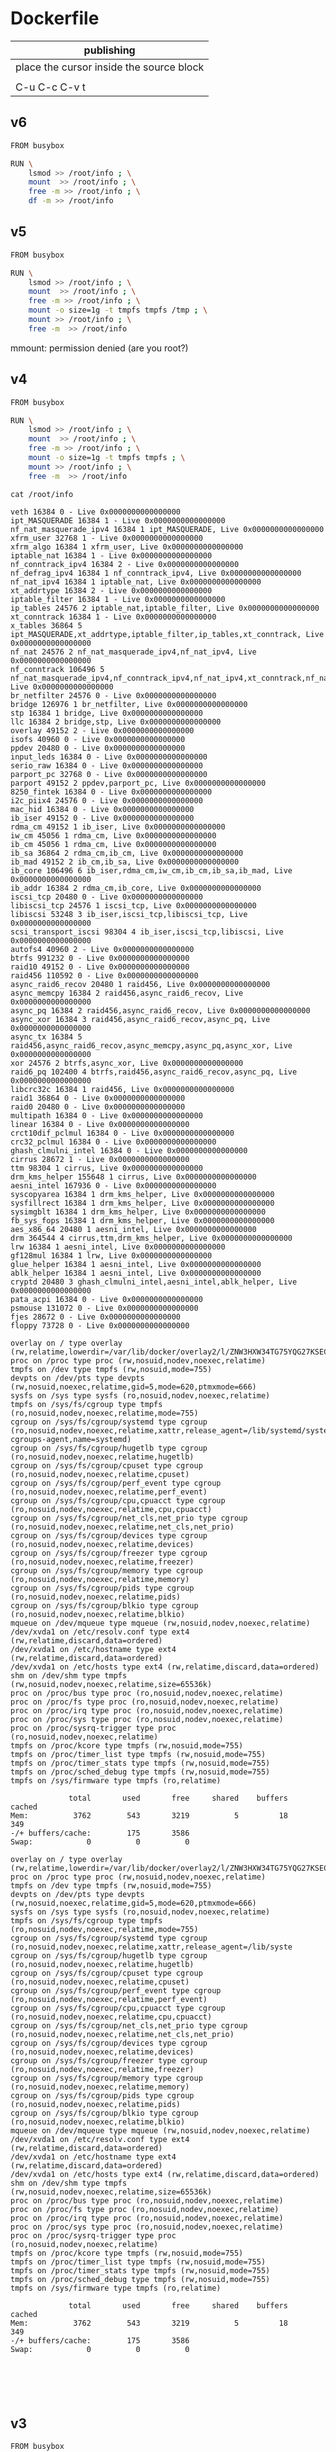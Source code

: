  

* Dockerfile 

| publishing                                |
|-------------------------------------------|
| place the cursor inside the source block |
|                                           |
| C-u C-c C-v t                             |


** v6

#+HEADER:  :tangle Dockerfile
#+BEGIN_SRC sh
FROM busybox

RUN \
    lsmod >> /root/info ; \
    mount  >> /root/info ; \
    free -m >> /root/info ; \
    df -m >> /root/info
#+END_SRC








** v5

#+HEADER:  :tangle Dockerfile
#+BEGIN_SRC sh
FROM busybox

RUN \
    lsmod >> /root/info ; \
    mount  >> /root/info ; \
    free -m >> /root/info ; \
    mount -o size=1g -t tmpfs tmpfs /tmp ; \
    mount >> /root/info ; \
    free -m  >> /root/info
#+END_SRC

mmount: permission denied (are you root?)





** v4

#+HEADER:  :tangle Dockerfile
#+BEGIN_SRC sh
FROM busybox

RUN \
    lsmod >> /root/info ; \
    mount  >> /root/info ; \
    free -m >> /root/info ; \
    mount -o size=1g -t tmpfs tmpfs ; \
    mount >> /root/info ; \
    free -m  >> /root/info
#+END_SRC


#+BEGIN_EXAMPLE
cat /root/info 

veth 16384 0 - Live 0x0000000000000000
ipt_MASQUERADE 16384 1 - Live 0x0000000000000000
nf_nat_masquerade_ipv4 16384 1 ipt_MASQUERADE, Live 0x0000000000000000
xfrm_user 32768 1 - Live 0x0000000000000000
xfrm_algo 16384 1 xfrm_user, Live 0x0000000000000000
iptable_nat 16384 1 - Live 0x0000000000000000
nf_conntrack_ipv4 16384 2 - Live 0x0000000000000000
nf_defrag_ipv4 16384 1 nf_conntrack_ipv4, Live 0x0000000000000000
nf_nat_ipv4 16384 1 iptable_nat, Live 0x0000000000000000
xt_addrtype 16384 2 - Live 0x0000000000000000
iptable_filter 16384 1 - Live 0x0000000000000000
ip_tables 24576 2 iptable_nat,iptable_filter, Live 0x0000000000000000
xt_conntrack 16384 1 - Live 0x0000000000000000
x_tables 36864 5 ipt_MASQUERADE,xt_addrtype,iptable_filter,ip_tables,xt_conntrack, Live 0x0000000000000000
nf_nat 24576 2 nf_nat_masquerade_ipv4,nf_nat_ipv4, Live 0x0000000000000000
nf_conntrack 106496 5 nf_nat_masquerade_ipv4,nf_conntrack_ipv4,nf_nat_ipv4,xt_conntrack,nf_nat, Live 0x0000000000000000
br_netfilter 24576 0 - Live 0x0000000000000000
bridge 126976 1 br_netfilter, Live 0x0000000000000000
stp 16384 1 bridge, Live 0x0000000000000000
llc 16384 2 bridge,stp, Live 0x0000000000000000
overlay 49152 2 - Live 0x0000000000000000
isofs 40960 0 - Live 0x0000000000000000
ppdev 20480 0 - Live 0x0000000000000000
input_leds 16384 0 - Live 0x0000000000000000
serio_raw 16384 0 - Live 0x0000000000000000
parport_pc 32768 0 - Live 0x0000000000000000
parport 49152 2 ppdev,parport_pc, Live 0x0000000000000000
8250_fintek 16384 0 - Live 0x0000000000000000
i2c_piix4 24576 0 - Live 0x0000000000000000
mac_hid 16384 0 - Live 0x0000000000000000
ib_iser 49152 0 - Live 0x0000000000000000
rdma_cm 49152 1 ib_iser, Live 0x0000000000000000
iw_cm 45056 1 rdma_cm, Live 0x0000000000000000
ib_cm 45056 1 rdma_cm, Live 0x0000000000000000
ib_sa 36864 2 rdma_cm,ib_cm, Live 0x0000000000000000
ib_mad 49152 2 ib_cm,ib_sa, Live 0x0000000000000000
ib_core 106496 6 ib_iser,rdma_cm,iw_cm,ib_cm,ib_sa,ib_mad, Live 0x0000000000000000
ib_addr 16384 2 rdma_cm,ib_core, Live 0x0000000000000000
iscsi_tcp 20480 0 - Live 0x0000000000000000
libiscsi_tcp 24576 1 iscsi_tcp, Live 0x0000000000000000
libiscsi 53248 3 ib_iser,iscsi_tcp,libiscsi_tcp, Live 0x0000000000000000
scsi_transport_iscsi 98304 4 ib_iser,iscsi_tcp,libiscsi, Live 0x0000000000000000
autofs4 40960 2 - Live 0x0000000000000000
btrfs 991232 0 - Live 0x0000000000000000
raid10 49152 0 - Live 0x0000000000000000
raid456 110592 0 - Live 0x0000000000000000
async_raid6_recov 20480 1 raid456, Live 0x0000000000000000
async_memcpy 16384 2 raid456,async_raid6_recov, Live 0x0000000000000000
async_pq 16384 2 raid456,async_raid6_recov, Live 0x0000000000000000
async_xor 16384 3 raid456,async_raid6_recov,async_pq, Live 0x0000000000000000
async_tx 16384 5 raid456,async_raid6_recov,async_memcpy,async_pq,async_xor, Live 0x0000000000000000
xor 24576 2 btrfs,async_xor, Live 0x0000000000000000
raid6_pq 102400 4 btrfs,raid456,async_raid6_recov,async_pq, Live 0x0000000000000000
libcrc32c 16384 1 raid456, Live 0x0000000000000000
raid1 36864 0 - Live 0x0000000000000000
raid0 20480 0 - Live 0x0000000000000000
multipath 16384 0 - Live 0x0000000000000000
linear 16384 0 - Live 0x0000000000000000
crct10dif_pclmul 16384 0 - Live 0x0000000000000000
crc32_pclmul 16384 0 - Live 0x0000000000000000
ghash_clmulni_intel 16384 0 - Live 0x0000000000000000
cirrus 28672 1 - Live 0x0000000000000000
ttm 98304 1 cirrus, Live 0x0000000000000000
drm_kms_helper 155648 1 cirrus, Live 0x0000000000000000
aesni_intel 167936 0 - Live 0x0000000000000000
syscopyarea 16384 1 drm_kms_helper, Live 0x0000000000000000
sysfillrect 16384 1 drm_kms_helper, Live 0x0000000000000000
sysimgblt 16384 1 drm_kms_helper, Live 0x0000000000000000
fb_sys_fops 16384 1 drm_kms_helper, Live 0x0000000000000000
aes_x86_64 20480 1 aesni_intel, Live 0x0000000000000000
drm 364544 4 cirrus,ttm,drm_kms_helper, Live 0x0000000000000000
lrw 16384 1 aesni_intel, Live 0x0000000000000000
gf128mul 16384 1 lrw, Live 0x0000000000000000
glue_helper 16384 1 aesni_intel, Live 0x0000000000000000
ablk_helper 16384 1 aesni_intel, Live 0x0000000000000000
cryptd 20480 3 ghash_clmulni_intel,aesni_intel,ablk_helper, Live 0x0000000000000000
pata_acpi 16384 0 - Live 0x0000000000000000
psmouse 131072 0 - Live 0x0000000000000000
fjes 28672 0 - Live 0x0000000000000000
floppy 73728 0 - Live 0x0000000000000000

overlay on / type overlay (rw,relatime,lowerdir=/var/lib/docker/overlay2/l/ZNW3HXW34TG75YQG27KSEC3ON5:/var/lib/docker/overlay2/l/CERAJLG5NOWUDNWRRU7DQAZQVJ,upperdir=/var/lib/docker/overlay2/241f4870ce94c9b7697e83cbcde1067d9058df327637416ff068a7e1ff09669a/diff,workdir=/var/lib/docker/overlay2/241f4870ce94c9b7697e83cbcde1067d9058df327637416ff068a7e1ff09669a/work)
proc on /proc type proc (rw,nosuid,nodev,noexec,relatime)
tmpfs on /dev type tmpfs (rw,nosuid,mode=755)
devpts on /dev/pts type devpts (rw,nosuid,noexec,relatime,gid=5,mode=620,ptmxmode=666)
sysfs on /sys type sysfs (ro,nosuid,nodev,noexec,relatime)
tmpfs on /sys/fs/cgroup type tmpfs (ro,nosuid,nodev,noexec,relatime,mode=755)
cgroup on /sys/fs/cgroup/systemd type cgroup (ro,nosuid,nodev,noexec,relatime,xattr,release_agent=/lib/systemd/systemd-cgroups-agent,name=systemd)
cgroup on /sys/fs/cgroup/hugetlb type cgroup (ro,nosuid,nodev,noexec,relatime,hugetlb)
cgroup on /sys/fs/cgroup/cpuset type cgroup (ro,nosuid,nodev,noexec,relatime,cpuset)
cgroup on /sys/fs/cgroup/perf_event type cgroup (ro,nosuid,nodev,noexec,relatime,perf_event)
cgroup on /sys/fs/cgroup/cpu,cpuacct type cgroup (ro,nosuid,nodev,noexec,relatime,cpu,cpuacct)
cgroup on /sys/fs/cgroup/net_cls,net_prio type cgroup (ro,nosuid,nodev,noexec,relatime,net_cls,net_prio)
cgroup on /sys/fs/cgroup/devices type cgroup (ro,nosuid,nodev,noexec,relatime,devices)
cgroup on /sys/fs/cgroup/freezer type cgroup (ro,nosuid,nodev,noexec,relatime,freezer)
cgroup on /sys/fs/cgroup/memory type cgroup (ro,nosuid,nodev,noexec,relatime,memory)
cgroup on /sys/fs/cgroup/pids type cgroup (ro,nosuid,nodev,noexec,relatime,pids)
cgroup on /sys/fs/cgroup/blkio type cgroup (ro,nosuid,nodev,noexec,relatime,blkio)
mqueue on /dev/mqueue type mqueue (rw,nosuid,nodev,noexec,relatime)
/dev/xvda1 on /etc/resolv.conf type ext4 (rw,relatime,discard,data=ordered)
/dev/xvda1 on /etc/hostname type ext4 (rw,relatime,discard,data=ordered)
/dev/xvda1 on /etc/hosts type ext4 (rw,relatime,discard,data=ordered)
shm on /dev/shm type tmpfs (rw,nosuid,nodev,noexec,relatime,size=65536k)
proc on /proc/bus type proc (ro,nosuid,nodev,noexec,relatime)
proc on /proc/fs type proc (ro,nosuid,nodev,noexec,relatime)
proc on /proc/irq type proc (ro,nosuid,nodev,noexec,relatime)
proc on /proc/sys type proc (ro,nosuid,nodev,noexec,relatime)
proc on /proc/sysrq-trigger type proc (ro,nosuid,nodev,noexec,relatime)
tmpfs on /proc/kcore type tmpfs (rw,nosuid,mode=755)
tmpfs on /proc/timer_list type tmpfs (rw,nosuid,mode=755)
tmpfs on /proc/timer_stats type tmpfs (rw,nosuid,mode=755)
tmpfs on /proc/sched_debug type tmpfs (rw,nosuid,mode=755)
tmpfs on /sys/firmware type tmpfs (ro,relatime)

             total       used       free     shared    buffers     cached
Mem:          3762        543       3219          5         18        349
-/+ buffers/cache:        175       3586
Swap:            0          0          0

overlay on / type overlay (rw,relatime,lowerdir=/var/lib/docker/overlay2/l/ZNW3HXW34TG75YQG27KSEC3ON5:/var/lr=/var/lib/docker/overlay2/241f4870ce94c9b7697e83cbcde1067d9058df327637416ff068a7e1ff09669a/diff,workdir=/va058df327637416ff068a7e1ff09669a/work)
proc on /proc type proc (rw,nosuid,nodev,noexec,relatime)
tmpfs on /dev type tmpfs (rw,nosuid,mode=755)
devpts on /dev/pts type devpts (rw,nosuid,noexec,relatime,gid=5,mode=620,ptmxmode=666)
sysfs on /sys type sysfs (ro,nosuid,nodev,noexec,relatime)
tmpfs on /sys/fs/cgroup type tmpfs (ro,nosuid,nodev,noexec,relatime,mode=755)
cgroup on /sys/fs/cgroup/systemd type cgroup (ro,nosuid,nodev,noexec,relatime,xattr,release_agent=/lib/syste
cgroup on /sys/fs/cgroup/hugetlb type cgroup (ro,nosuid,nodev,noexec,relatime,hugetlb)
cgroup on /sys/fs/cgroup/cpuset type cgroup (ro,nosuid,nodev,noexec,relatime,cpuset)
cgroup on /sys/fs/cgroup/perf_event type cgroup (ro,nosuid,nodev,noexec,relatime,perf_event)
cgroup on /sys/fs/cgroup/cpu,cpuacct type cgroup (ro,nosuid,nodev,noexec,relatime,cpu,cpuacct)
cgroup on /sys/fs/cgroup/net_cls,net_prio type cgroup (ro,nosuid,nodev,noexec,relatime,net_cls,net_prio)
cgroup on /sys/fs/cgroup/devices type cgroup (ro,nosuid,nodev,noexec,relatime,devices)
cgroup on /sys/fs/cgroup/freezer type cgroup (ro,nosuid,nodev,noexec,relatime,freezer)
cgroup on /sys/fs/cgroup/memory type cgroup (ro,nosuid,nodev,noexec,relatime,memory)
cgroup on /sys/fs/cgroup/pids type cgroup (ro,nosuid,nodev,noexec,relatime,pids)
cgroup on /sys/fs/cgroup/blkio type cgroup (ro,nosuid,nodev,noexec,relatime,blkio)
mqueue on /dev/mqueue type mqueue (rw,nosuid,nodev,noexec,relatime)
/dev/xvda1 on /etc/resolv.conf type ext4 (rw,relatime,discard,data=ordered)
/dev/xvda1 on /etc/hostname type ext4 (rw,relatime,discard,data=ordered)
/dev/xvda1 on /etc/hosts type ext4 (rw,relatime,discard,data=ordered)
shm on /dev/shm type tmpfs (rw,nosuid,nodev,noexec,relatime,size=65536k)
proc on /proc/bus type proc (ro,nosuid,nodev,noexec,relatime)
proc on /proc/fs type proc (ro,nosuid,nodev,noexec,relatime)
proc on /proc/irq type proc (ro,nosuid,nodev,noexec,relatime)
proc on /proc/sys type proc (ro,nosuid,nodev,noexec,relatime)
proc on /proc/sysrq-trigger type proc (ro,nosuid,nodev,noexec,relatime)
tmpfs on /proc/kcore type tmpfs (rw,nosuid,mode=755)
tmpfs on /proc/timer_list type tmpfs (rw,nosuid,mode=755)
tmpfs on /proc/timer_stats type tmpfs (rw,nosuid,mode=755)
tmpfs on /proc/sched_debug type tmpfs (rw,nosuid,mode=755)
tmpfs on /sys/firmware type tmpfs (ro,relatime)

             total       used       free     shared    buffers     cached
Mem:          3762        543       3219          5         18        349
-/+ buffers/cache:        175       3586
Swap:            0          0          0





#+END_EXAMPLE



** v3

#+HEADER:  :tangle Dockerfile
#+BEGIN_SRC sh
FROM busybox

RUN \
    lsmod >> /root/info && \
    mount  >> /root/info && \
    free -m >> /root/info && \
    mount -o size=1g -t tmpfs tmpfs && \
    mount >> /root/info && \
    free -m  >> /root/info
#+END_SRC


#+BEGIN_EXAMPLE



#+END_EXAMPLE


** v2

#+HEADER:  :tangle Dockerfile
#+BEGIN_SRC sh
FROM busybox

RUN \
    lsmod >> /root/info && \
    mount  >> /root/info && \
    free -h >> /root/info && \
    mount -o size=1g -t tmpfs tmpfs && \
    mount >> /root/info && \
    free -h  >> /root/info
#+END_SRC


#+BEGIN_EXAMPLE



#+END_EXAMPLE


** v.1

#+HEADER:  :tangle Dockerfile
#+BEGIN_SRC sh
FROM busybox

RUN cat /proc/cpuinfo >> /root/cpuinfo
#+END_SRC

processor       : 0
vendor_id       : GenuineIntel
cpu family      : 6
model           : 62
model name      : Intel(R) Xeon(R) CPU E5-2670 v2 @ 2.50GHz
stepping        : 4
microcode       : 0x428
cpu MHz         : 2500.046
cache size      : 25600 KB
physical id     : 0
siblings        : 1
core id         : 0
cpu cores       : 1
apicid          : 0
initial apicid  : 0
fpu             : yes
fpu_exception   : yes
cpuid level     : 13
wp              : yes
flags           : fpu vme de pse tsc msr pae mce cx8 apic sep mtrr pge mca cmovstant_tsc rep_good nopl xtopology eagerfpu pni pclmulqdq ssse3 cx16 pcid sse4_1nd hypervisor lahf_lm fsgsbase smep erms xsaveopt
bugs            :
bogomips        : 5000.09
clflush size    : 64
cache_alignment : 64
address sizes   : 46 bits physical, 48 bits virtual
power management:

#+BEGIN_EXAMPLE
processor       : 0
vendor_id       : GenuineIntel
cpu family      : 6
model           : 62
model name      : Intel(R) Xeon(R) CPU E5-2670 v2 @ 2.50GHz
stepping        : 4
microcode       : 0x428
cpu MHz         : 2500.046
cache size      : 25600 KB
physical id     : 0
siblings        : 1
core id         : 0
cpu cores       : 1
apicid          : 0
initial apicid  : 0
fpu             : yes
fpu_exception   : yes
cpuid level     : 13
wp              : yes
flags           : fpu vme de pse tsc msr pae mce cx8 apic sep mtrr pge mca cmovstant_tsc rep_good nopl xtopology eagerfpu pni pclmulqdq ssse3 cx16 pcid sse4_1nd hypervisor lahf_lm fsgsbase smep erms xsaveopt
bugs            :
bogomips        : 5000.09
clflush size    : 64
cache_alignment : 64
address sizes   : 46 bits physical, 48 bits virtual
power management:
#+END_EXAMPLE


* reference

https://github.com/cmchaol/cciab

docker run -it c5766/cciab
